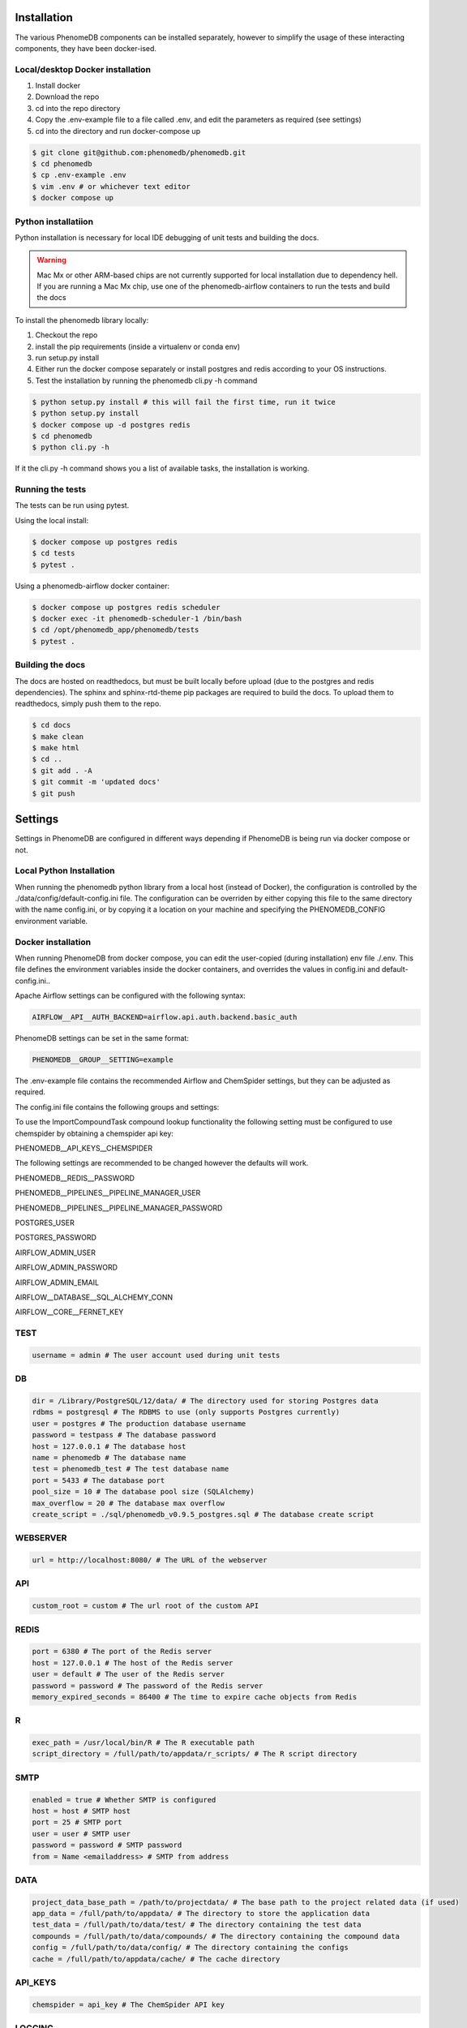 Installation
============

The various PhenomeDB components can be installed separately, however to simplify the usage of these interacting components, they have been docker-ised.

Local/desktop Docker installation
---------------------------------

1. Install docker
2. Download the repo
3. cd into the repo directory
4. Copy the .env-example file to a file called .env, and edit the parameters as required (see settings)
5. cd into the directory and run docker-compose up

.. code-block:: console

   $ git clone git@github.com:phenomedb/phenomedb.git
   $ cd phenomedb
   $ cp .env-example .env
   $ vim .env # or whichever text editor
   $ docker compose up

Python installatiion
--------------------

Python installation is necessary for local IDE debugging of unit tests and building the docs.

.. warning::
  Mac Mx or other ARM-based chips are not currently supported for local installation due to dependency hell. If you are running a Mac Mx chip, use one of the phenomedb-airflow containers to run the tests and build the docs

To install the phenomedb library locally:

1. Checkout the repo
2. install the pip requirements (inside a virtualenv or conda env)
3. run setup.py install
4. Either run the docker compose separately or install postgres and redis according to your OS instructions.
5. Test the installation by running the phenomedb cli.py -h command

.. code-block:: console

  $ python setup.py install # this will fail the first time, run it twice
  $ python setup.py install
  $ docker compose up -d postgres redis
  $ cd phenomedb
  $ python cli.py -h

If it the cli.py -h command shows you a list of available tasks, the installation is working.

Running the tests
-----------------

The tests can be run using pytest.

Using the local install:

.. code-block:: console

  $ docker compose up postgres redis
  $ cd tests
  $ pytest .

Using a phenomedb-airflow docker container:

.. code-block:: console

  $ docker compose up postgres redis scheduler
  $ docker exec -it phenomedb-scheduler-1 /bin/bash
  $ cd /opt/phenomedb_app/phenomedb/tests
  $ pytest .

Building the docs
-----------------

The docs are hosted on readthedocs, but must be built locally before upload (due to the postgres and redis dependencies). The sphinx and sphinx-rtd-theme pip packages are required to build the docs. To upload them to readthedocs, simply push them to the repo.

.. code-block:: console

  $ cd docs
  $ make clean
  $ make html
  $ cd ..
  $ git add . -A
  $ git commit -m 'updated docs'
  $ git push

Settings
========

Settings in PhenomeDB are configured in different ways depending if PhenomeDB is being run via docker compose or not.

Local Python Installation
-------------------------

When running the phenomedb python library from a local host (instead of Docker), the configuration is controlled by the ./data/config/default-config.ini file. The configuration can be overriden by either copying this file to the same directory with the name config.ini, or by copying it a location on your machine and specifying the PHENOMEDB_CONFIG environment variable.

.. code-block::bash

  $ cp ./data/config/default-config.ini ./data/config/config.ini
  $ vim ./data/config/config.ini # or whichever text editor

.. code-block::bash

  $ cp ./data/config/default-config.ini /opt/phenomedb/config.ini
  $ vim /opt/phenomedb/config.ini # or whichever text editor
  $ PHENOMEDB_CONFIG=/opt/phenomedb/config.ini

Docker installation
-------------------
When running PhenomeDB from docker compose, you can edit the user-copied (during installation) env file ./.env. This file defines the environment variables inside the docker containers, and overrides the values in config.ini and default-config.ini..

Apache Airflow settings can be configured with the following syntax:

.. code-block:: console

    AIRFLOW__API__AUTH_BACKEND=airflow.api.auth.backend.basic_auth

PhenomeDB settings can be set in the same format:

.. code-block:: console

    PHENOMEDB__GROUP__SETTING=example

The .env-example file contains the recommended Airflow and ChemSpider settings, but they can be adjusted as required.

The config.ini file contains the following groups and settings:


To use the ImportCompoundTask compound lookup functionality the following setting must be configured to use chemspider by obtaining a chemspider api key:

PHENOMEDB__API_KEYS__CHEMSPIDER

The following settings are recommended to be changed however the defaults will work.

PHENOMEDB__REDIS__PASSWORD

PHENOMEDB__PIPELINES__PIPELINE_MANAGER_USER

PHENOMEDB__PIPELINES__PIPELINE_MANAGER_PASSWORD

POSTGRES_USER

POSTGRES_PASSWORD

AIRFLOW_ADMIN_USER

AIRFLOW_ADMIN_PASSWORD

AIRFLOW_ADMIN_EMAIL

AIRFLOW__DATABASE__SQL_ALCHEMY_CONN

AIRFLOW__CORE__FERNET_KEY



TEST
----
.. code-block:: console

    username = admin # The user account used during unit tests

DB
--
.. code-block:: console

    dir = /Library/PostgreSQL/12/data/ # The directory used for storing Postgres data
    rdbms = postgresql # The RDBMS to use (only supports Postgres currently)
    user = postgres # The production database username
    password = testpass # The database password
    host = 127.0.0.1 # The database host
    name = phenomedb # The database name
    test = phenomedb_test # The test database name
    port = 5433 # The database port
    pool_size = 10 # The database pool size (SQLAlchemy)
    max_overflow = 20 # The database max overflow
    create_script = ./sql/phenomedb_v0.9.5_postgres.sql # The database create script

WEBSERVER
---------
.. code-block:: console

    url = http://localhost:8080/ # The URL of the webserver

API
---
.. code-block:: console

    custom_root = custom # The url root of the custom API

REDIS
-----
.. code-block:: console

    port = 6380 # The port of the Redis server
    host = 127.0.0.1 # The host of the Redis server
    user = default # The user of the Redis server
    password = password # The password of the Redis server
    memory_expired_seconds = 86400 # The time to expire cache objects from Redis

R
-
.. code-block:: console

    exec_path = /usr/local/bin/R # The R executable path
    script_directory = /full/path/to/appdata/r_scripts/ # The R script directory

SMTP
----
.. code-block:: console

    enabled = true # Whether SMTP is configured
    host = host # SMTP host
    port = 25 # SMTP port
    user = user # SMTP user
    password = password # SMTP password
    from = Name <emailaddress> # SMTP from address

DATA
----
.. code-block:: console

    project_data_base_path = /path/to/projectdata/ # The base path to the project related data (if used)
    app_data = /full/path/to/appdata/ # The directory to store the application data
    test_data = /full/path/to/data/test/ # The directory containing the test data
    compounds = /full/path/to/data/compounds/ # The directory containing the compound data
    config = /full/path/to/data/config/ # The directory containing the configs
    cache = /full/path/to/appdata/cache/ # The cache directory

API_KEYS
--------
.. code-block:: console

    chemspider = api_key # The ChemSpider API key

LOGGING
-------
.. code-block:: console

    dir = /tmp/phenomelog/ # The logging directory

PIPELINES
---------
.. code-block:: console

    pipeline_manager = apache-airflow # Only Apache-Airflow currently supported
    pipeline_folder = /full/path/to/dags # The path to the Airflow DAGs folder
    pipeline_manager_user = admin # The Airflow user to trigger pipelines
    pipeline_manager_password = testpass # The Airflow user password for triggering pipelines
    pipeline_manager_api_host = localhost:8080 # The Airflow API host URL
    task_spec_file = /full/path/to/data/config/task_typespec.json # The task_typespec.json file
    docker = false # Whether using docker or not

